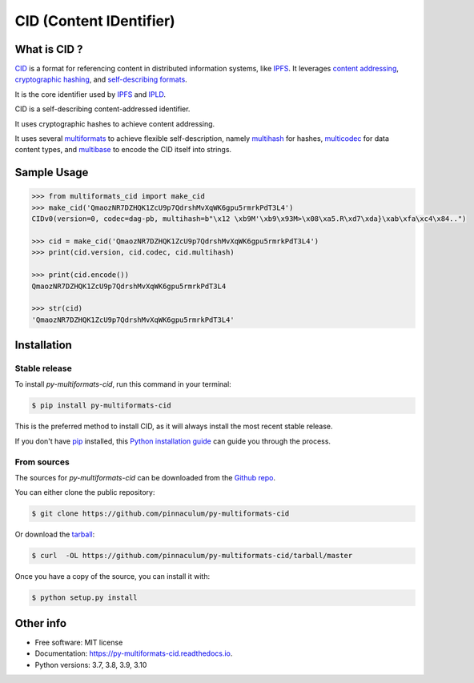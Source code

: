 
CID (Content IDentifier)
------------------------

.. image:: https://img.shields.io/pypi/v/py-multiformats-cid.svg
    :target: https://pypi.python.org/pypi/py-multiformats-cid

What is CID ?
=============

`CID <https://github.com/multiformats/cid>`_ is a format for referencing content in distributed information systems,
like `IPFS <https://ipfs.io>`_.
It leverages `content addressing <https://en.wikipedia.org/wiki/Content-addressable_storage>`_,
`cryptographic hashing <https://simple.wikipedia.org/wiki/Cryptographic_hash_function>`_, and
`self-describing formats <https://github.com/multiformats/multiformats>`_.

It is the core identifier used by `IPFS <https://ipfs.io>`_ and `IPLD <https://ipld.io>`_.

CID is a self-describing content-addressed identifier.

It uses cryptographic hashes to achieve content addressing.

It uses several `multiformats <https://github.com/multiformats/multiformats>`_ to achieve flexible self-description,
namely `multihash <https://github.com/multiformats/multihash>`_ for hashes,
`multicodec <https://github.com/multiformats/multicodec>`_ for data content
types, and `multibase <https://github.com/multiformats/multibase>`_ to encode the CID itself into strings.

Sample Usage
============

.. code-block:: python

    >>> from multiformats_cid import make_cid
    >>> make_cid('QmaozNR7DZHQK1ZcU9p7QdrshMvXqWK6gpu5rmrkPdT3L4')
    CIDv0(version=0, codec=dag-pb, multihash=b"\x12 \xb9M'\xb9\x93M>\x08\xa5.R\xd7\xda}\xab\xfa\xc4\x84..")

    >>> cid = make_cid('QmaozNR7DZHQK1ZcU9p7QdrshMvXqWK6gpu5rmrkPdT3L4')
    >>> print(cid.version, cid.codec, cid.multihash)

    >>> print(cid.encode())
    QmaozNR7DZHQK1ZcU9p7QdrshMvXqWK6gpu5rmrkPdT3L4

    >>> str(cid)
    'QmaozNR7DZHQK1ZcU9p7QdrshMvXqWK6gpu5rmrkPdT3L4'


Installation
============

Stable release
~~~~~~~~~~~~~~

To install *py-multiformats-cid*, run this command in your terminal:

.. code-block:: console

    $ pip install py-multiformats-cid

This is the preferred method to install CID, as it will always install the most recent stable release.

If you don't have `pip`_ installed, this `Python installation guide`_ can guide
you through the process.

.. _pip: https://pip.pypa.io
.. _Python installation guide: http://docs.python-guide.org/en/latest/starting/installation/

From sources
~~~~~~~~~~~~

The sources for *py-multiformats-cid* can be downloaded from the `Github repo`_.

You can either clone the public repository:

.. code-block:: console

    $ git clone https://github.com/pinnaculum/py-multiformats-cid

Or download the `tarball`_:

.. code-block:: console

    $ curl  -OL https://github.com/pinnaculum/py-multiformats-cid/tarball/master

Once you have a copy of the source, you can install it with:

.. code-block:: console

    $ python setup.py install


.. _Github repo: https://github.com/pinnaculum/py-multiformats-cid
.. _tarball: https://github.com/pinnaculum/py-multiformats-cid/tarball/master

Other info
==========

* Free software: MIT license
* Documentation: https://py-multiformats-cid.readthedocs.io.
* Python versions: 3.7, 3.8, 3.9, 3.10
